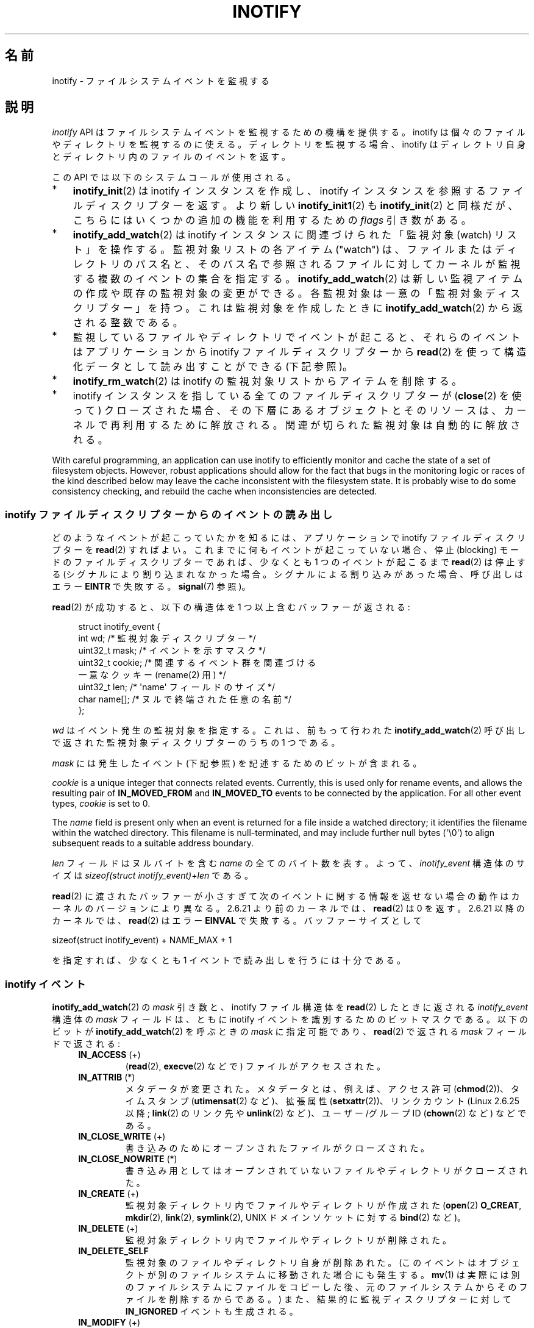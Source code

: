.\" Copyright (C) 2006, 2014 Michael Kerrisk <mtk.manpages@gmail.com>
.\" Copyright (C) 2014 Heinrich Schuchardt <xypron.glpk@gmx.de>
.\"
.\" %%%LICENSE_START(VERBATIM)
.\" Permission is granted to make and distribute verbatim copies of this
.\" manual provided the copyright notice and this permission notice are
.\" preserved on all copies.
.\"
.\" Permission is granted to copy and distribute modified versions of this
.\" manual under the conditions for verbatim copying, provided that the
.\" entire resulting derived work is distributed under the terms of a
.\" permission notice identical to this one.
.\"
.\" Since the Linux kernel and libraries are constantly changing, this
.\" manual page may be incorrect or out-of-date.  The author(s) assume no
.\" responsibility for errors or omissions, or for damages resulting from
.\" the use of the information contained herein.  The author(s) may not
.\" have taken the same level of care in the production of this manual,
.\" which is licensed free of charge, as they might when working
.\" professionally.
.\"
.\" Formatted or processed versions of this manual, if unaccompanied by
.\" the source, must acknowledge the copyright and authors of this work.
.\" %%%LICENSE_END
.\"
.\"*******************************************************************
.\"
.\" This file was generated with po4a. Translate the source file.
.\"
.\"*******************************************************************
.\"
.\" Japanese Version Copyright (c) 2006 Yuichi SATO
.\"     and Copyright (c) 2007-2008 Akihiro MOTOKI
.\" Translated 2006-07-05 by Yuichi SATO <ysato444@yahoo.co.jp>, LDP v2.29
.\" Updated 2006-07-20 by Yuichi SATO, LDP v2.36
.\" Updated 2007-06-13, Akihiro MOTOKI <amotoki@dd.iij4u.or.jp>, LDP v2.55
.\" Updated 2008-08-10, Akihiro MOTOKI, LDP v3.05
.\" Updated 2008-09-19, Akihiro MOTOKI, LDP v3.08
.\" Updated 2012-04-30, Akihiro MOTOKI <amotoki@gmail.com>
.\" Updated 2012-05-01, Akihiro MOTOKI <amotoki@gmail.com>
.\" Updated 2013-03-26, Akihiro MOTOKI <amotoki@gmail.com>
.\" Updated 2013-07-22, Akihiro MOTOKI <amotoki@gmail.com>
.\" Updated 2013-08-21, Akihiro MOTOKI <amotoki@gmail.com>, LDP v3.53
.\"
.TH INOTIFY 7 2020\-11\-01 Linux "Linux Programmer's Manual"
.SH 名前
inotify \- ファイルシステムイベントを監視する
.SH 説明
\fIinotify\fP API はファイルシステムイベントを監視するための機構を提供する。 inotify
は個々のファイルやディレクトリを監視するのに使える。 ディレクトリを監視する場合、inotify はディレクトリ自身と
ディレクトリ内のファイルのイベントを返す。
.PP
この API では以下のシステムコールが使用される。
.IP * 3
\fBinotify_init\fP(2)  は inotify インスタンスを作成し、inotify インスタンスを参照する
ファイルディスクリプターを返す。 より新しい \fBinotify_init1\fP(2)  も \fBinotify_init\fP(2)  と同様だが、
こちらにはいくつかの追加の機能を利用するための \fIflags\fP 引き数がある。
.IP *
\fBinotify_add_watch\fP(2)  は inotify インスタンスに関連づけられた「監視対象 (watch) リスト」を操作する。
監視対象リストの各アイテム ("watch") は、 ファイルまたはディレクトリのパス名と、 そのパス名で参照されるファイルに対して
カーネルが監視する複数のイベントの集合を指定する。 \fBinotify_add_watch\fP(2)
は新しい監視アイテムの作成や既存の監視対象の変更ができる。 各監視対象は一意の「監視対象ディスクリプター」を持つ。 これは監視対象を作成したときに
\fBinotify_add_watch\fP(2)  から返される整数である。
.IP *
監視しているファイルやディレクトリでイベントが起こると、 それらのイベントはアプリケーションから inotify ファイルディスクリプターから
\fBread\fP(2) を使って構造化データとして読み出すことができる (下記参照)。
.IP *
\fBinotify_rm_watch\fP(2)  は inotify の監視対象リストからアイテムを削除する。
.IP *
inotify インスタンスを指している 全てのファイルディスクリプターが (\fBclose\fP(2) を使って) クローズされた場合、
その下層にあるオブジェクトとそのリソースは、 カーネルで再利用するために解放される。 関連が切られた監視対象は自動的に解放される。
.PP
With careful programming, an application can use inotify to efficiently
monitor and cache the state of a set of filesystem objects.  However, robust
applications should allow for the fact that bugs in the monitoring logic or
races of the kind described below may leave the cache inconsistent with the
filesystem state.  It is probably wise to do some consistency checking, and
rebuild the cache when inconsistencies are detected.
.SS "inotify ファイルディスクリプターからのイベントの読み出し"
どのようなイベントが起こっていたかを知るには、 アプリケーションで inotify ファイルディスクリプターを \fBread\fP(2)  すればよい。
これまでに何もイベントが起こっていない場合、 停止 (blocking) モードのファイルディスクリプターであれば、 少なくとも 1
つのイベントが起こるまで \fBread\fP(2)  は停止する (シグナルにより割り込まれなかった場合。
シグナルによる割り込みがあった場合、呼び出しはエラー \fBEINTR\fP で失敗する。 \fBsignal\fP(7)  参照)。
.PP
\fBread\fP(2)  が成功すると、以下の構造体を 1 つ以上含むバッファーが返される:
.PP
.in +4n
.EX
.\" FIXME . The type of the 'wd' field should probably be "int32_t".
.\" I submitted a patch to fix this.  See the LKML thread
.\" "[patch] Fix type errors in inotify interfaces", 18 Nov 2008
.\" Glibc bug filed: http://sources.redhat.com/bugzilla/show_bug.cgi?id=7040
struct inotify_event {
    int      wd;       /* 監視対象ディスクリプター */
    uint32_t mask;     /* イベントを示すマスク */
    uint32_t cookie;   /* 関連するイベント群を関連づける
                          一意なクッキー (rename(2) 用) */
    uint32_t len;      /* \(aqname\(aq フィールドのサイズ */
    char     name[];   /* ヌルで終端された任意の名前 */
};
.EE
.in
.PP
\fIwd\fP はイベント発生の監視対象を指定する。 これは、前もって行われた \fBinotify_add_watch\fP(2)
呼び出しで返された監視対象ディスクリプターのうちの 1 つである。
.PP
\fImask\fP には発生したイベント (下記参照) を記述するためのビットが含まれる。
.PP
\fIcookie\fP is a unique integer that connects related events.  Currently, this
is used only for rename events, and allows the resulting pair of
\fBIN_MOVED_FROM\fP and \fBIN_MOVED_TO\fP events to be connected by the
application.  For all other event types, \fIcookie\fP is set to 0.
.PP
The \fIname\fP field is present only when an event is returned for a file
inside a watched directory; it identifies the filename within the watched
directory.  This filename is null\-terminated, and may include further null
bytes (\(aq\e0\(aq) to align subsequent reads to a suitable address
boundary.
.PP
\fIlen\fP フィールドはヌルバイトを含む \fIname\fP の全てのバイト数を表す。
よって、 \fIinotify_event\fP 構造体のサイズは
\fIsizeof(struct inotify_event)+len\fP である。
.PP
\fBread\fP(2) に渡されたバッファーが小さすぎて次のイベントに関する情報を返せ
ない場合の動作はカーネルのバージョンにより異なる。 2.6.21 より前のカー
ネルでは、 \fBread\fP(2) は 0 を返す。 2.6.21 以降のカーネルでは、
\fBread\fP(2) はエラー \fBEINVAL\fP で失敗する。
バッファーサイズとして
.PP
    sizeof(struct inotify_event) + NAME_MAX + 1
.PP
を指定すれば、少なくとも 1 イベントで読み出しを行うには十分である。
.SS "inotify イベント"
\fBinotify_add_watch\fP(2)  の \fImask\fP 引き数と、inotify ファイル構造体を \fBread\fP(2)
したときに返される \fIinotify_event\fP 構造体の \fImask\fP フィールドは、ともに inotify イベントを識別するための
ビットマスクである。 以下のビットが \fBinotify_add_watch\fP(2)  を呼ぶときの \fImask\fP に指定可能であり、
\fBread\fP(2)  で返される \fImask\fP フィールドで返される:
.RS 4
.TP 
\fBIN_ACCESS\fP (+)
(\fBread\fP(2), \fBexecve\fP(2) などで) ファイルがアクセスされた。
.TP 
\fBIN_ATTRIB\fP (*)
.\" FIXME .
.\" Events do not occur for link count changes on a file inside a monitored
.\" directory. This differs from other metadata changes for files inside
.\" a monitored directory.
メタデータが変更された。 メタデータとは、例えば、アクセス許可 (\fBchmod\fP(2))、タイムスタンプ (\fButimensat\fP(2)
など)、拡張属性 (\fBsetxattr\fP(2))、 リンクカウント (Linux 2.6.25 以降; \fBlink\fP(2) のリンク先や
\fBunlink\fP(2) など)、ユーザー/グループ ID (\fBchown\fP(2) など) などである。
.TP 
\fBIN_CLOSE_WRITE\fP (+)
書き込みのためにオープンされたファイルがクローズされた。
.TP 
\fBIN_CLOSE_NOWRITE\fP (*)
書き込み用としてはオープンされていないファイルやディレクトリがクローズされた。
.TP 
\fBIN_CREATE\fP (+)
監視対象ディレクトリ内でファイルやディレクトリが作成された (\fBopen\fP(2)  \fBO_CREAT\fP, \fBmkdir\fP(2),
\fBlink\fP(2), \fBsymlink\fP(2), UNIX ドメインソケットに対する \fBbind\fP(2) など)。
.TP 
\fBIN_DELETE\fP (+)
監視対象ディレクトリ内でファイルやディレクトリが削除された。
.TP 
\fBIN_DELETE_SELF\fP
監視対象のファイルやディレクトリ自身が削除あれた。 (このイベントはオブジェクトが別のファイルシステムに移動された場合にも発生する。 \fBmv\fP(1)
は実際には別のファイルシステムにファイルをコピーした後、元のファイルシステムからそのファイルを削除するからである。) また、
結果的に監視ディスクリプターに対して \fBIN_IGNORED\fP イベントも生成される。
.TP 
\fBIN_MODIFY\fP (+)
ファイルが変更された (\fBwrite\fP(2), \fBtruncate\fP(2) など)。
.TP 
\fBIN_MOVE_SELF\fP
監視対象のディレクトリまたはファイル自身が移動された。
.TP 
\fBIN_MOVED_FROM\fP (+)
ファイル名の変更を行った際に変更前のファイル名が含まれるディレクトリに対して生成される。
.TP 
\fBIN_MOVED_TO\fP (+)
ファイル名の変更を行った際に新しいファイル名が含まれるディレクトリに対して生成される。
.TP 
\fBIN_OPEN\fP (*)
ファイルやディレクトリがオープンされた。
.RE
.PP
Inotify monitoring is inode\-based: when monitoring a file (but not when
monitoring the directory containing a file), an event can be generated for
activity on any link to the file (in the same or a different directory).
.PP
ディレクトリを監視する場合:
.IP * 3
上記でアスタリスク (*) が付いたイベントは、 ディレクトリ自身とディレクトリ内のオブジェクトのどちらに対しても発生する。
.IP *
上記でプラス記号 (+) が付いたイベントは、 ディレクトリ内のオブジェクトに対してのみ発生する (ディレクトリ自身に対しては発生しない)。
.PP
\fINote\fP: when monitoring a directory, events are not generated for the files
inside the directory when the events are performed via a pathname (i.e., a
link)  that lies outside the monitored directory.
.PP
監視対象のディレクトリ内のオブジェクトに対してイベントが発生した場合、 \fIinotify_event\fP 構造体で返される \fIname\fP
フィールドは、ディレクトリ内のファイル名を表す。
.PP
\fBIN_ALL_EVENTS\fP マクロは上記のイベント全てのマスクとして定義される。 このマクロは \fBinotify_add_watch\fP(2)
を呼び出すときの \fImask\fP 引き数として使える。
.PP
以下の 2 つの便利なマクロが定義されている。
.RS 4
.TP 
\fBIN_MOVE\fP
\fBIN_MOVED_FROM | IN_MOVED_TO\fP と等価。
.TP 
\fBIN_CLOSE\fP
\fBIN_CLOSE_WRITE | IN_CLOSE_NOWRITE\fP と等価。
.RE
.PP
その他にも以下のビットを \fBinotify_add_watch\fP(2)  を呼ぶときの \fImask\fP に指定できる:
.RS 4
.TP 
\fBIN_DONT_FOLLOW\fP (Linux 2.6.15 以降)
\fIpathname\fP がシンボリックリンクである場合に辿らない。 (Linux 2.6.15 以降)
.TP 
\fBIN_EXCL_UNLINK\fP (Linux 2.6.36 以降)
.\" commit 8c1934c8d70b22ca8333b216aec6c7d09fdbd6a6
デフォルトでは、あるディレクトリの子ファイルに関するイベントを監視 (watch) した際、ディレクトリからその子ファイルが削除 (unlink)
された場合であってもその子ファイルに対してイベントが生成される。このことは、アプリケーションによってはあまり興味のないイベントが大量に発生することにつながる
(例えば、\fI/tmp\fP を監視している場合、たくさんのアプリケーションが、すぐにその名前が削除される一時ファイルをそのディレクトリに作成する)。
\fBIN_EXCL_UNLINK\fP
を指定するとこのデフォルトの動作を変更でき、監視対象のディレクトリから子ファイルが削除された後に子ファイルに関するイベントが生成されなくなる。
.TP 
\fBIN_MASK_ADD\fP
If a watch instance already exists for the filesystem object corresponding
to \fIpathname\fP, add (OR) the events in \fImask\fP to the watch mask (instead of
replacing the mask); the error \fBEINVAL\fP results if \fBIN_MASK_CREATE\fP is
also specified.
.TP 
\fBIN_ONESHOT\fP
\fIpathname\fP に対応するファイルシステムオブジェクトを 1 イベントについてだけ監視し、 イベントが発生したら監視対象リストから削除する。
.TP 
\fBIN_ONLYDIR\fP (Linux 2.6.15 以降)
Watch \fIpathname\fP only if it is a directory; the error \fBENOTDIR\fP results if
\fIpathname\fP is not a directory.  Using this flag provides an application
with a race\-free way of ensuring that the monitored object is a directory.
.TP 
\fBIN_MASK_CREATE\fP (since Linux 4.18)
Watch \fIpathname\fP only if it does not already have a watch associated with
it; the error \fBEEXIST\fP results if \fIpathname\fP is already being watched.
.IP
Using this flag provides an application with a way of ensuring that new
watches do not modify existing ones.  This is useful because multiple paths
may refer to the same inode, and multiple calls to \fBinotify_add_watch\fP(2)
without this flag may clobber existing watch masks.
.RE
.PP
以下のビットが \fBread\fP(2)  で返される \fImask\fP フィールドに設定される:
.RS 4
.TP 
\fBIN_IGNORED\fP
監視対象が (\fBinotify_rm_watch\fP(2) により) 明示的に 削除された。もしくは (ファイルの削除、またはファイル
システムのアンマウントにより) 自動的に削除された。「バグ」も参照のこと。
.TP 
\fBIN_ISDIR\fP
このイベントの対象がディレクトリである。
.TP 
\fBIN_Q_OVERFLOW\fP
イベントキューが溢れた (このイベントの場合、\fIwd\fP は \-1 である)。
.TP 
\fBIN_UNMOUNT\fP
監視対象オブジェクトを含むファイルシステムがアンマウントされた。さらに、この監視対象ディスクリプターに対して \fBIN_IGNORED\fP
イベントが生成される。
.RE
.SS 例
アプリケーションがディレクトリ \fIdir\fP とファイル \fIdir/myfile\fP のすべてのイベントを監視しているとする。 以下に、これらの 2
つのオブジェクトに対して生成されるイベントの例を示す。
.RS 4
.TP 
fd = open("dir/myfile", O_RDWR);
\fIdir\fP と \fIdir/myfile\fP の両方に対して \fBIN_OPEN\fP イベントが生成される。
.TP 
read(fd, buf, count);
\fIdir\fP と \fIdir/myfile\fP の両方に対して \fBIN_ACCESS\fP イベントが生成される
.TP 
write(fd, buf, count);
\fIdir\fP と \fIdir/myfile\fP の両方に対して \fBIN_MODIFY\fP イベントが生成される
.TP 
fchmod(fd, mode);
\fIdir\fP と \fIdir/myfile\fP の両方に対して \fBIN_ATTRIB\fP イベントが生成される
.TP 
close(fd);
\fIdir\fP と \fIdir/myfile\fP の両方に対して \fBIN_CLOSE_WRITE\fP イベントが生成される
.RE
.PP
アプリケーションがディレクトリ \fIdir1\fP と \fIdir2\fP、およびファイル \fIdir1/myfile\fP を監視しているとする。
以下に生成されるイベントの例を示す。
.RS 4
.TP 
link("dir1/myfile", "dir2/new");
\fImyfile\fP に対して \fBIN_ATTRIB\fP イベントが生成され、 \fIdir2\fP に対して \fBIN_CREATE\fP イベントが生成される。
.TP 
rename("dir1/myfile", "dir2/myfile");
\fIdir1\fP に対してイベント \fBIN_MOVED_FROM\fP が、 \fIdir2\fP に対してイベント \fBIN_MOVED_TO\fP が、
\fImyfile\fP に対してイベント \fBIN_MOVE_SELF\fP が生成される。この際 イベント \fBIN_MOVED_FROM\fP と
\fBIN_MOVED_TO\fP は同じ \fIcookie\fP 値を持つ。
.RE
.PP
\fIdir1/xx\fP と \fIdir2/yy\fP は同じファイルを参照するリンクで (他のリンクはないものとする)、 アプリケーションは \fIdir1\fP,
\fIdir2\fP, \fIdir1/xx\fP, \fIdir2/yy\fP を監視しているものとする。
以下に示す順序で下記の呼び出しを実行すると、以下のイベントが生成される。
.RS 4
.TP 
unlink("dir2/yy");
\fIxx\fP に対して \fBIN_ATTRIB\fP イベントが生成され (リンク数が変化したため)、 \fIdir2\fP に対して \fBIN_DELETE\fP
イベントが生成される。
.TP 
unlink("dir1/xx");
\fIxx\fP に対してイベント \fBIN_ATTRIB\fP, \fBIN_DELETE_SELF\fP, \fBIN_IGNORED\fP が生成され、 \fIdir1\fP
に対して \fBIN_DELETE\fP イベントが生成される。
.RE
.PP
アプリケーションがディレクトリ \fIdir\fP と (空の) ディレクトリ \fIdir/subdir\fP を監視しているものとする。
以下に生成されるイベントの例を示す。
.RS 4
.TP 
mkdir("dir/new", mode);
\fIdir\fP に対して \fBIN_CREATE | IN_ISDIR\fP イベントが生成される。
.TP 
rmdir("dir/subdir");
\fIsubdir\fP に対してイベント \fBIN_DELETE_SELF\fP と \fBIN_IGNORED\fP が生成され、 \fIdir\fP に対して
\fBIN_DELETE | IN_ISDIR\fP イベントが生成される。
.RE
.SS "/proc インターフェース"
以下のインターフェースは、inotify で消費される カーネルメモリーの総量を制限するのに使用できる:
.TP 
\fI/proc/sys/fs/inotify/max_queued_events\fP
このファイルの値は、アプリケーションが \fBinotify_init\fP(2)  を呼び出すときに使用され、対応する inotify インスタンスについて
キューに入れられるイベントの数の上限を設定する。 この制限を超えたイベントは破棄されるが、 \fBIN_Q_OVERFLOW\fP イベントが常に生成される。
.TP 
\fI/proc/sys/fs/inotify/max_user_instances\fP
1 つの実ユーザー ID に対して生成できる inotify インスタンスの数の上限を指定する。
.TP 
\fI/proc/sys/fs/inotify/max_user_watches\fP
作成可能な監視対象の数の実 UID 単位の上限を指定する。
.SH バージョン
inotify は 2.6.13 の Linux カーネルに組込まれた。 これに必要なライブラリのインターフェースは、 glibc のバージョン 2.4
に追加された (\fBIN_DONT_FOLLOW\fP, \fBIN_MASK_ADD\fP, \fBIN_ONLYDIR\fP は glibc バージョン 2.5
で追加された)。
.SH 準拠
inotify API は Linux 独自のものである。
.SH 注意
inotify ファイルディスクリプターは \fBselect\fP(2), \fBpoll\fP(2), \fBepoll\fP(7)  を使って監視できる。
イベントがある場合、ファイルディスクリプターは読み込み可能と通知する。
.PP
Linux 2.6.25 以降では、シグナル駆動 (signal\-driven) I/O の通知が inotify
ファイルディスクリプターについて利用可能である。 \fBfcntl\fP(2)  に書かれている (\fBO_ASYNC\fP フラグを設定するための)
\fBF_SETFL\fP, \fBF_SETOWN\fP, \fBF_SETSIG\fP の議論を参照のこと。 シグナルハンドラーに渡される \fIsiginfo_t\fP
構造体は、以下のフィールドが設定される (\fIsiginfo_t\fP は \fBsigaction\fP(2)  で説明されている)。 \fIsi_fd\fP には
inotify ファイルディスクリプター番号が、 \fIsi_signo\fP にはシグナル番号が、 \fIsi_code\fP には \fBPOLL_IN\fP が、
\fIsi_band\fP には \fBPOLLIN\fP が設定される。
.PP
inotify ファイルディスクリプターに対して 連続して生成される出力 inotify イベントが同一の場合 (\fIwd\fP, \fImask\fP,
\fIcookie\fP, \fIname\fP が等しい場合)、 前のイベントがまだ読み込まれていなければ、 連続するイベントが 1 つのイベントにまとめられる
(ただし「バグ」の節も参照のこと)。 これによりイベントキューに必要なカーネルメモリー量が減るが、
これはまたアプリケーションがファイルイベント数を信頼性を持って数えるのに inotify を使用できないということでもある。
.PP
inotify ファイルディスクリプターの読み込みで返されるイベントは、 順序付けられたキューになる。
従って、たとえば、あるディレクトリの名前を別の名前に変更した場合、 inotify ファイルディスクリプターについての正しい順番で
イベントが生成されることが保証される。
.PP
The set of watch descriptors that is being monitored via an inotify file
descriptor can be viewed via the entry for the inotify file descriptor in
the process's \fI/proc/[pid]/fdinfo\fP directory.  See \fBproc\fP(5)  for further
details.  The \fBFIONREAD\fP \fBioctl\fP(2)  returns the number of bytes available
to read from an inotify file descriptor.
.SS 制限と警告
inotify API では、inotify イベントが発生するきっかけとなったユーザーやプロセスに関する情報は提供されない。とりわけ、inotify
経由でイベントを監視しているプロセスが、自分自身がきっかけとなったイベントと他のプロセスがきっかけとなったイベントを区別する簡単な手段はない。
.PP
inotify は、ファイルシステム API 経由でユーザー空間プログラムがきっかけとなったイベントだけを報告する。 結果として、 inotify
はネットワークファイルシステムで発生したリモートのイベントを捉えることはできない
(このようなイベントを捉えるにはアプリケーションはファイルシステムをポーリングする必要がある)。 さらに、 \fI/proc\fP, \fI/sys\fP,
\fI/dev/pts\fP といったいくつかの疑似ファイルシステムは inotify で監視することができない。
.PP
inotify API は \fBmmap\fP(2), \fBmsync\fP(2), \fBmunmap\fP(2)
により起こったファイルのアクセスと変更を報告しない。
.PP
inotify API では影響が受けるファイルをファイル名で特定する。
しかしながら、アプリケーションが inotify イベントを処理する時点では、
そのファイル名がすでに削除されたり変更されたりしている可能性がある。
.PP
inotify API では監視対象ディスクリプターを通してイベントが区別される。 (必要であれば)
監視対象ディスクリプターとパス名のマッピングをキャッシュしておくのはアプリケーションの役目である。
ディレクトリの名前変更の場合、キャッシュしている複数のパス名に影響がある点に注意すること。
.PP
inotify によるディレクトリの監視は再帰的に行われない: あるディレクトリ以下の
サブディレクトリを監視する場合、 監視対象を追加で作成しなければならない。
大きなディレクトリツリーの場合には、この作業にかなり時間がかかることがある。
.PP
ディレクトリツリー全体を監視していて、 そのツリー内に新しいサブディレクトリが作成されるか、
既存のディレクトリが名前が変更されそのツリー内に移動した場合、 新しいサブディレクトリに対する watch を作成するまでに、 新しいファイル
(やサブディレクトリ) がそのサブディレクトリ内にすでに作成されている場合がある点に注意すること。 したがって、watch
を追加した直後にサブディレクトリの内容をスキャンしたいと思う場合もあるだろう (必要ならそのサブディレクトリ内のサブディレクトリに対する watch
も再帰的に追加することもあるだろう)。
.PP
イベントキューはオーバーフローする場合があることに注意すること。 この場合、イベントは失なわれる。 ロバスト性が求められるアプリケーションでは、
イベントが失なわれる可能性も含めて適切に処理を行うべきである。
例えば、アプリケーション内のキャッシュの一部分または全てを再構築する必要があるかもしれない。 (単純だが、おそらくコストがかかる方法は、 inotify
ファイルディスクリプターをクローズし、 キャッシュを空にし、 新しい inotify ファイルディスクリプターを作成し、
監視しているオブジェクトの監視対象ディスクリプターとキャッシュエントリーの再作成を行う方法である。)
.PP
.\"
If a filesystem is mounted on top of a monitored directory, no event is
generated, and no events are generated for objects immediately under the new
mount point.  If the filesystem is subsequently unmounted, events will
subsequently be generated for the directory and the objects it contains.
.SS "rename() イベントの取り扱い"
上述の通り、 \fBrename\fP(2) により生成される \fBIN_MOVED_FROM\fP と \fBIN_MOVED_TO\fP イベントの組は、共有される
cookie 値によって対応を取ることができる。 しかし、対応を取る場合にはいくつか難しい点がある。
.PP
これらの 2 つのイベントは、 inotify ファイルディスクリプターから読み出しを行った場合に、通常はイベントストリーム内で連続している。
しかしながら、連続していることは保証されていない。 複数のプロセスが監視対象オブジェクトでイベントを発生させた場合、 (めったに起こらないことだが)
イベント \fBIN_MOVED_FROM\fP と \fBIN_MOVED_TO\fP の間に任意の数の他のイベントがはさまる可能性がある。
さらに、対となるイベントがアトミックにキューに挿入されることも保証されていない。 \fBIN_MOVED_FROM\fP が現れたが
\fBIN_MOVED_TO\fP は現れていないという短い期間がありえるということだ。
.PP
したがって、 \fBrename\fP(2) により生成された \fBIN_MOVED_FROM\fP と \fBIN_MOVED_TO\fP
のイベントの組の対応を取るのは本質的に難しいことである (監視対象のディレクトリの外へオブジェクトの rename が行われた場合には
\fBIN_MOVED_TO\fP イベントは存在しさえしないことを忘れてはならない)。 (イベントは常に連続しているとの仮定を置くといった)
発見的な方法を使うと、ほとんどの場合でイベントの組をうまく見つけることができるが、 いくつかの場合に見逃すことが避けられず、 アプリケーションが
\fBIN_MOVED_FROM\fP と \fBIN_MOVED_TO\fP イベントが無関係だとみなしてしまう可能性がある。
結果的に、監視対象ディスクリプターが破棄され再作成された場合、これらの監視対象ディスクリプターは、処理待ちイベントの監視対象ディスクリプターと一貫性のないものになってしまう
(inotify ファイルディスクリプターの再作成とキャッシュの再構成はこの状況に対処するのに有用な方法なのだが)。
.PP
また、アプリケーションは、 \fBIN_MOVED_FROM\fP イベントが今行った \fBread\fP(2)
の呼び出しで返されたバッファーのちょうど一番最後のイベントで、 \fBIN_MOVED_TO\fP イベントは次の \fBread\fP(2)
を行わないと取得できない可能性も考慮に入れる必要がある。 2 つ目の \fBread\fP(2) は (短い) タイムアウトで行うべきである。 これは、
\fBIN_MOVED_FROM\fP\-\fBIN_MOVED_TO\fP のイベントペアのキューへの挿入はアトミックではなく、 また \fBIN_MOVED_TO\fP
イベントが全く発生しない可能性もあるという事実を考慮に入れておく必要があるからである。
.SH バグ
.\" commit 820c12d5d6c0890bc93dd63893924a13041fdc35
Before Linux 3.19, \fBfallocate\fP(2)  did not create any inotify events.
Since Linux 3.19, calls to \fBfallocate\fP(2)  generate \fBIN_MODIFY\fP events.
.PP
.\" FIXME . kernel commit 611da04f7a31b2208e838be55a42c7a1310ae321
.\" implies that unmount events were buggy 2.6.11 to 2.6.36
.\"
2.6.16 以前のカーネルでは \fBIN_ONESHOT\fP \fImask\fP フラグが働かない。
.PP
元々は設計/実装時の意図通り、 イベントが一つ発生し watch が削除された際に \fBIN_ONESHOT\fP フラグでは \fBIN_IGNORED\fP
イベントが発生しなかった。 しかし、 別の変更での意図していなかった影響により、 Linux 2.6.36 以降では、 この場合に
\fBIN_IGNORED\fP イベントが生成される。
.PP
.\" commit 1c17d18e3775485bf1e0ce79575eb637a94494a2
カーネル 2.6.25 より前では、 連続する同一のイベントを一つにまとめることを意図したコード (古い方のイベントがまだ読み込まれていない場合に、
最新の 2 つのイベントを一つにまとめられる可能性がある) が、 最新のイベントが「最も古い」読み込まれていないイベントとまとめられるか
をチェックするようになっていた。
.PP
.\" FIXME . https://bugzilla.kernel.org/show_bug.cgi?id=77111
\fBinotify_rm_watch\fP(2) の呼び出しにより監視対象ディスクリプターが削除された場合
(なお、監視対象ファイルの削除や監視対象ファイルが含まれるファイルシステムのアンマウントによっても監視対象ディスクリプターは削除される)、
この監視対象ディスクリプター関連の処理待ちの未読み出しイベントは、 読み出し可能なままとなる。 監視対象ディスクリプターは
\fBinotify_add_watch\fP(2) によって後で割り当てられるため、 カーネルは利用可能な監視対象ディスクリプターの範囲 (0 から
\fBINT_MAX\fP) から昇順にサイクリックに割り当てを行う。未使用の監視対象ディスクリプターを割り当てる際、 その監視対象ディスクリプター番号に
inotify キューで処理待ちの未読み出しイベントがあるかの確認は行われない。 したがって、監視対象ディスクリプターが再割り当てされた際に、
その監視対象ディスクリプターの一つ前の使用時に発生した処理待ちの未読み出しイベントが存在するということが起こりうる。
その結果、アプリケーションはこれらのイベントを読み出す可能性があり、
これらのイベントが新しく再利用された監視対象ディスクリプターに関連付けられたファイルに属するものかを解釈する必要が出て来る。
実際のところ、このバグを踏む可能性は極めて低い。 それは、このバグを踏むためには、アプリケーションが \fBINT_MAX\fP
個の監視対象ディスクリプターが一周させて、 キューに未読み出しイベントが残っている監視対象ディスクリプターを解放し、
その監視対象ディスクリプターを再利用する必要があるからである。 この理由と、実世界のアプリケーションで発生したというバグ報告がないことから、 Linux
3.15 時点では、この計算上は起こりうるバグを取り除くためのカーネルの変更は行われていない。
.SH EXAMPLES
The following program demonstrates the usage of the inotify API.  It marks
the directories passed as a command\-line arguments and waits for events of
type \fBIN_OPEN\fP, \fBIN_CLOSE_NOWRITE\fP, and \fBIN_CLOSE_WRITE\fP.
.PP
以下は、 ファイル \fI/home/user/temp/foo\fP を編集し、 ディレクトリ \fI/tmp\fP の一覧表示を行った場合の出力である。
対象のファイルとディレクトリがオープンされる前に、イベント \fBIN_OPEN\fP が発生している。 対象ファイルがクローズされた後にイベント
\fBIN_CLOSE_WRITE\fP が発生している。 対象ディレクトリがクローズされた後にイベント \fBIN_CLOSE_NOWRITE\fP
が発生している。 ユーザーが ENTER キーを押すると、プログラムの実行は終了する。
.SS 出力例
.in +4n
.EX
$ \fB./a.out /tmp /home/user/temp\fP
Press enter key to terminate.
Listening for events.
IN_OPEN: /home/user/temp/foo [file]
IN_CLOSE_WRITE: /home/user/temp/foo [file]
IN_OPEN: /tmp/ [directory]
IN_CLOSE_NOWRITE: /tmp/ [directory]

Listening for events stopped.
.EE
.in
.SS プログラムソース
\&
.EX
#include <errno.h>
#include <poll.h>
#include <stdio.h>
#include <stdlib.h>
#include <sys/inotify.h>
#include <unistd.h>
#include <string.h>

/* Read all available inotify events from the file descriptor \(aqfd\(aq.
   wd is the table of watch descriptors for the directories in argv.
   argc is the length of wd and argv.
   argv is the list of watched directories.
   Entry 0 of wd and argv is unused. */

static void
handle_events(int fd, int *wd, int argc, char* argv[])
{
    /* Some systems cannot read integer variables if they are not
       properly aligned. On other systems, incorrect alignment may
       decrease performance. Hence, the buffer used for reading from
       the inotify file descriptor should have the same alignment as
       struct inotify_event. */

    char buf[4096]
        __attribute__ ((aligned(__alignof__(struct inotify_event))));
    const struct inotify_event *event;
    ssize_t len;

    /* Loop while events can be read from inotify file descriptor. */

    for (;;) {

        /* Read some events. */

        len = read(fd, buf, sizeof(buf));
        if (len == \-1 && errno != EAGAIN) {
            perror("read");
            exit(EXIT_FAILURE);
        }

        /* If the nonblocking read() found no events to read, then
           it returns \-1 with errno set to EAGAIN. In that case,
           we exit the loop. */

        if (len <= 0)
            break;

        /* バッファー内の全イベントを処理する */

        for (char *ptr = buf; ptr < buf + len;
                ptr += sizeof(struct inotify_event) + event\->len) {

            event = (const struct inotify_event *) ptr;

            /* Print event type */

            if (event\->mask & IN_OPEN)
                printf("IN_OPEN: ");
            if (event\->mask & IN_CLOSE_NOWRITE)
                printf("IN_CLOSE_NOWRITE: ");
            if (event\->mask & IN_CLOSE_WRITE)
                printf("IN_CLOSE_WRITE: ");

            /* Print the name of the watched directory */

            for (int i = 1; i < argc; ++i) {
                if (wd[i] == event\->wd) {
                    printf("%s/", argv[i]);
                    break;
                }
            }

            /* Print the name of the file */

            if (event\->len)
                printf("%s", event\->name);

            /* Print type of filesystem object */

            if (event\->mask & IN_ISDIR)
                printf(" [directory]\en");
            else
                printf(" [file]\en");
        }
    }
}

int
main(int argc, char* argv[])
{
    char buf;
    int fd, i, poll_num;
    int *wd;
    nfds_t nfds;
    struct pollfd fds[2];

    if (argc < 2) {
        printf("Usage: %s PATH [PATH ...]\en", argv[0]);
        exit(EXIT_FAILURE);
    }

    printf("Press ENTER key to terminate.\en");

    /* Create the file descriptor for accessing the inotify API */

    fd = inotify_init1(IN_NONBLOCK);
    if (fd == \-1) {
        perror("inotify_init1");
        exit(EXIT_FAILURE);
    }

    /* Allocate memory for watch descriptors */

    wd = calloc(argc, sizeof(int));
    if (wd == NULL) {
        perror("calloc");
        exit(EXIT_FAILURE);
    }

    /* Mark directories for events
       \- file was opened
       \- file was closed */

    for (i = 1; i < argc; i++) {
        wd[i] = inotify_add_watch(fd, argv[i],
                                  IN_OPEN | IN_CLOSE);
        if (wd[i] == \-1) {
            fprintf(stderr, "Cannot watch \(aq%s\(aq: %s\en",
                    argv[i], strerror(errno));
            exit(EXIT_FAILURE);
        }
    }

    /* ポーリングの準備 */

    nfds = 2;

    /* コンソールの入力 */

    fds[0].fd = STDIN_FILENO;
    fds[0].events = POLLIN;

    /* Inotify input */

    fds[1].fd = fd;
    fds[1].events = POLLIN;

    /* Wait for events and/or terminal input */

    printf("Listening for events.\en");
    while (1) {
        poll_num = poll(fds, nfds, \-1);
        if (poll_num == \-1) {
            if (errno == EINTR)
                continue;
            perror("poll");
            exit(EXIT_FAILURE);
        }

        if (poll_num > 0) {

            if (fds[0].revents & POLLIN) {

                /* Console input is available. Empty stdin and quit */

                while (read(STDIN_FILENO, &buf, 1) > 0 && buf != \(aq\en\(aq)
                    continue;
                break;
            }

            if (fds[1].revents & POLLIN) {

                /* Inotify events are available */

                handle_events(fd, wd, argc, argv);
            }
        }
    }

    printf("Listening for events stopped.\en");

    /* Close inotify file descriptor */

    close(fd);

    free(wd);
    exit(EXIT_SUCCESS);
}
.EE
.SH 関連項目
\fBinotifywait\fP(1), \fBinotifywatch\fP(1), \fBinotify_add_watch\fP(2),
\fBinotify_init\fP(2), \fBinotify_init1\fP(2), \fBinotify_rm_watch\fP(2), \fBread\fP(2),
\fBstat\fP(2), \fBfanotify\fP(7)
.PP
Linux カーネルソース内の \fIDocumentation/filesystems/inotify.txt\fP
.SH この文書について
この man ページは Linux \fIman\-pages\fP プロジェクトのリリース 5.10 の一部である。プロジェクトの説明とバグ報告に関する情報は
\%https://www.kernel.org/doc/man\-pages/ に書かれている。
